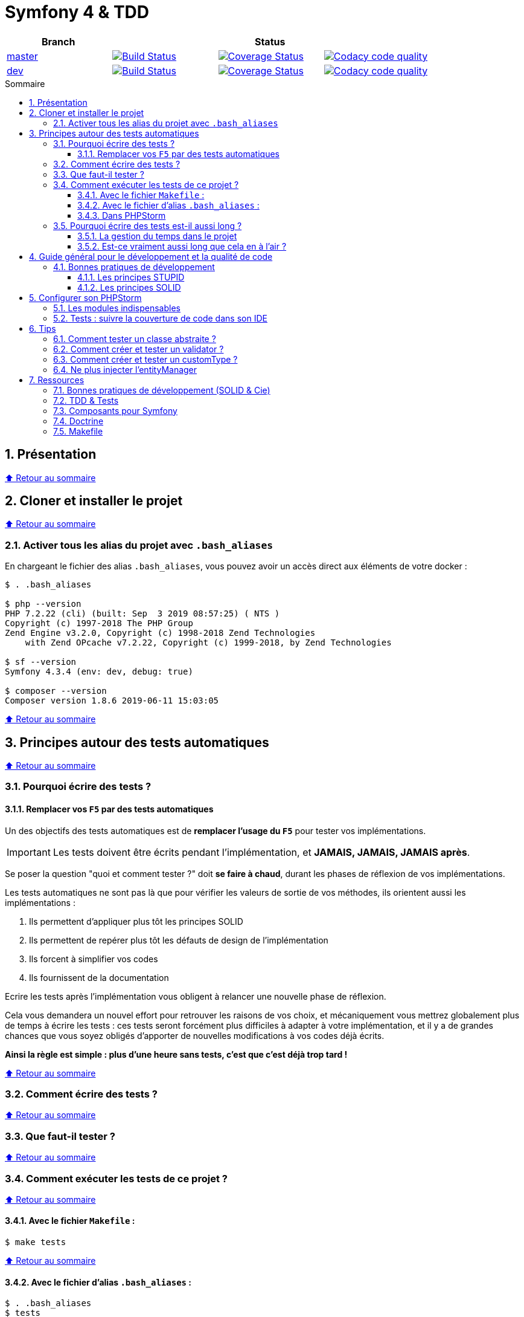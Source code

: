 :toc: macro
:toc-title: Sommaire
:toclevels: 3
:numbered:

:BACK_TO_TOP_TARGET: top-target
:BACK_TO_TOP_LABEL: ⬆ Retour au sommaire
:BACK_TO_TOP: <<{BACK_TO_TOP_TARGET},{BACK_TO_TOP_LABEL}>>

[#{BACK_TO_TOP_TARGET}]
= Symfony 4 & TDD

|===
| Branch 3+| Status

| https://github.com/jprivet-dev/symfony-tdd[master]
| image:https://travis-ci.org/jprivet-dev/symfony-tdd.svg?branch=master["Build Status", link="https://travis-ci.org/jprivet-dev/symfony-tdd"]
| image:https://coveralls.io/repos/github/jprivet-dev/symfony-tdd/badge.svg?branch=master["Coverage Status", link="https://coveralls.io/github/jprivet-dev/symfony-tdd?branch=master"]
| image:https://api.codacy.com/project/badge/Grade/d83935eebccc4610870a0b52039914f3?branch=master["Codacy code quality", link="https://www.codacy.com/manual/jprivet-dev/symfony-tdd?utm_source=github.com&utm_medium=referral&utm_content=jprivet-dev/symfony-tdd&utm_campaign=Badge_Grade"]

| https://github.com/jprivet-dev/symfony-tdd/tree/dev[dev]
| image:https://travis-ci.org/jprivet-dev/symfony-tdd.svg?branch=dev["Build Status", link="https://travis-ci.org/jprivet-dev/symfony-tdd"]
| image:https://coveralls.io/repos/github/jprivet-dev/symfony-tdd/badge.svg?branch=dev["Coverage Status", link="https://coveralls.io/github/jprivet-dev/symfony-tdd?branch=dev"]
| image:https://api.codacy.com/project/badge/Grade/d83935eebccc4610870a0b52039914f3?branch=dev["Codacy code quality", link="https://www.codacy.com/manual/jprivet-dev/symfony-tdd?utm_source=github.com&utm_medium=referral&utm_content=jprivet-dev/symfony-tdd&utm_campaign=Badge_Grade"]
|===

toc::[]

== Présentation

{BACK_TO_TOP}

== Cloner et installer le projet

{BACK_TO_TOP}

=== Activer tous les alias du projet avec `.bash_aliases`

En chargeant le fichier des alias `.bash_aliases`, vous pouvez avoir un accès direct aux éléments de votre docker :

```sh
$ . .bash_aliases

$ php --version
PHP 7.2.22 (cli) (built: Sep  3 2019 08:57:25) ( NTS )
Copyright (c) 1997-2018 The PHP Group
Zend Engine v3.2.0, Copyright (c) 1998-2018 Zend Technologies
    with Zend OPcache v7.2.22, Copyright (c) 1999-2018, by Zend Technologies

$ sf --version
Symfony 4.3.4 (env: dev, debug: true)

$ composer --version
Composer version 1.8.6 2019-06-11 15:03:05
```

{BACK_TO_TOP}

== Principes autour des tests automatiques

{BACK_TO_TOP}

=== Pourquoi écrire des tests ?

==== Remplacer vos `F5` par des tests automatiques

Un des objectifs des tests automatiques est de *remplacer l'usage du `F5`* pour tester vos implémentations.

IMPORTANT: Les tests doivent être écrits pendant l'implémentation, et *JAMAIS, JAMAIS, JAMAIS après*.

Se poser la question "quoi et comment tester ?" doit *se faire à chaud*, durant les phases de réflexion de vos implémentations.

Les tests automatiques ne sont pas là que pour vérifier les valeurs de sortie de vos méthodes, ils orientent aussi les implémentations :

. Ils permettent d'appliquer plus tôt les principes SOLID
. Ils permettent de repérer plus tôt les défauts de design de l'implémentation
. Ils forcent à simplifier vos codes
. Ils fournissent de la documentation

Ecrire les tests après l'implémentation vous obligent à relancer une nouvelle phase de réflexion.

Cela vous demandera un nouvel effort pour retrouver les raisons de vos choix, et mécaniquement vous mettrez globalement plus de temps à écrire les tests :
ces tests seront forcément plus difficiles à adapter à votre implémentation, et il y a de grandes chances que vous soyez obligés d'apporter de nouvelles modifications à vos codes déjà écrits.

*Ainsi la règle est simple : plus d'une heure sans tests, c'est que c'est déjà trop tard !*

{BACK_TO_TOP}

=== Comment écrire des tests ?

{BACK_TO_TOP}

=== Que faut-il tester ?

{BACK_TO_TOP}

=== Comment exécuter les tests de ce projet ?

{BACK_TO_TOP}

==== Avec le fichier `Makefile` :

```sh
$ make tests
```

{BACK_TO_TOP}

==== Avec le fichier d'alias `.bash_aliases` :

```sh
$ . .bash_aliases
$ tests
$ t
```

Avec les alias vous pouvez ajouter des paramètres à la commande :

```sh
$ t path/to/my/fileTest.php
```
{BACK_TO_TOP}

==== Dans PHPStorm

{BACK_TO_TOP}

=== Pourquoi écrire des tests est-il aussi long ?

==== La gestion du temps dans le projet

{BACK_TO_TOP}

==== Est-ce vraiment aussi long que cela en à l'air ?

{BACK_TO_TOP}

== Guide général pour le développement et la qualité de code

Qu'on se rassure, personne n'est parfait et n'importe quel développeur écrit du code "pas très clean" à un moment ou à un autre.
Après tout, chaque développeur cherche à faire fonctionner ses applications... et parfois à n'importe quel prix !

Pourquoi tendre vers une qualité de code ? Pour éviter au maximum le code legacy.

Qu'est-ce qu'un code legacy ? Un code difficile à modifier et à maintenir, dont on a peu de connaissances fonctionnelles et techniques,
dont on perd la compréhension.

*Michael Feathers* fournit une définition dans son ouvrage *Working Effectively with Legacy Code* :
_To me, legacy code is simply code without tests_.

{BACK_TO_TOP}

=== Bonnes pratiques de développement

==== Les principes STUPID

**Les principes STUPID** : reconnaître facilement les mauvaises pratiques pour mieux les corriger et les éviter dans les prochaines applications.

|===
| S | Singleton                 | Instance unique
| T | Tight Coupling            | Couplage fort
| U | Untestability             | Incapacité à tester le code
| P | Premature Optimization    | Optimisations prématurées
| I | Indescriptive Naming      | Nommage indéchiffrable
| D | Duplication               | Duplications
|===

{BACK_TO_TOP}

==== Les principes SOLID

**Les principes SOLID** : cinq bonnes pratiques orientées objet à appliquer au code afin d'en simplifier la maintenance, la testabilité et les évolutions futures.

|===
| S | Single Responsibility Principle   | *Principe de responsabilité unique* : une classe, méthode ou fonction ne doit avoir qu'une seule responsabilité.
| O | Open/Closed Principle             | *Principe ouvert / fermé* : une classe doit être ouverte à l'extension, mais fermée à la modification.
| L | Liskov Substitution Principle     | *Principe de substitution de Liskov* : soit G, un sous-type de T, peut remplacer T sans modifier la cohérence du programme.
| I | Interface Segregation Principle   | *Principe de ségrégation d'interfaces* : utiliser plusieurs interfaces spécifiques pour chaque client qu'une seule interface générale
| D | Dependency Inversion Principle    | *Principe d'inversion de dépendance* : dépendre des abstractions et non des implémentations.
|===

{BACK_TO_TOP}

== Configurer son PHPStorm

=== Les modules indispensables

{BACK_TO_TOP}

=== Tests : suivre la couverture de code dans son IDE

{BACK_TO_TOP}

== Tips

=== Comment tester un classe abstraite ?

{BACK_TO_TOP}

=== Comment créer et tester un validator ?

{BACK_TO_TOP}

=== Comment créer et tester un customType ?

{BACK_TO_TOP}

=== Ne plus injecter l'entityManager

{BACK_TO_TOP}

== Ressources

=== Bonnes pratiques de développement (SOLID & Cie)

. https://event.afup.org/la-parole-est-aux-speakers-vladyslav-riabchenko/
. https://speakerdeck.com/mykiwi/outils-pour-ameliorer-la-vie-des-developpeurs-symfony
. https://williamdurand.fr/2013/07/30/from-stupid-to-solid-code/
. https://afsy.fr/avent/2013/02-principes-stupid-solid-poo
. http://fabien.potencier.org/symfony4-best-practices.html
. https://fr.slideshare.net/RomainKuzniak/design-applicatif-avec-symfony-zoom-sur-la-clean-architecture-symfony-live
. Reprendre le contrôle de son code legacy avec classe : https://www.youtube.com/watch?v=HndEmsMJ8ZI
. https://afsy.fr/avent/2017/07-decoupler-form-et-votre-modele

=== TDD & Tests

. [Mémo] Forum PHP 2017 - Écrire des tests pour le long terme (Charles Desneuf) : https://gist.github.com/jprivet-dev/6d8e8f3a439936816726c5f36e146e4d
. https://symfony.com/doc/3.4/testing.html
. https://github.com/liip/LiipFunctionalTestBundle

=== Composants pour Symfony

. https://symfony.com/doc/3.4/components/dotenv.html
. A la decouverte du Workflow - Gregoire Pineau - PHP Tour Montpellier 2018 : https://youtu.be/9-jQf7CL7X4

=== Doctrine

. http://ocramius.github.io/doctrine-best-practices
. SymfonyLive Paris 2016 - André Tapia - Aller plus loin avec Doctrine2
.. Vidéo : https://www.youtube.com/watch?v=X-Srb9b-8xE
.. Mémo : https://gist.github.com/jprivet-dev/d0c9929378921f642703f2c96fbee0a3
. SymfonyLive Paris 2018 - Ne soyez plus l’esclave de Doctrine - Grégoire Paris & Maxime Veber + https://www.youtube.com/watch?v=KJ3uCPqNdPE

=== Makefile

. https://blog.theodo.fr/2018/05/why-you-need-a-makefile-on-your-project/
. https://github.com/mykiwi/symfony-bootstrapped/blob/master/Makefile
. https://github.com/Elao/symfony-standard/blob/master/Makefile
. https://github.com/Elao/tricot/blob/master/Makefile

{BACK_TO_TOP}
